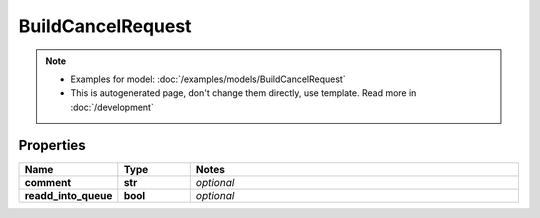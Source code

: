 BuildCancelRequest
#########

.. note::

  + Examples for model: :doc:`/examples/models/BuildCancelRequest`
  + This is autogenerated page, don't change them directly, use template. Read more in :doc:`/development`

Properties
----------
.. list-table::
   :widths: 15 15 70
   :header-rows: 1

   * - Name
     - Type
     - Notes
   * - **comment**
     - **str**
     - `optional` 
   * - **readd_into_queue**
     - **bool**
     - `optional` 


